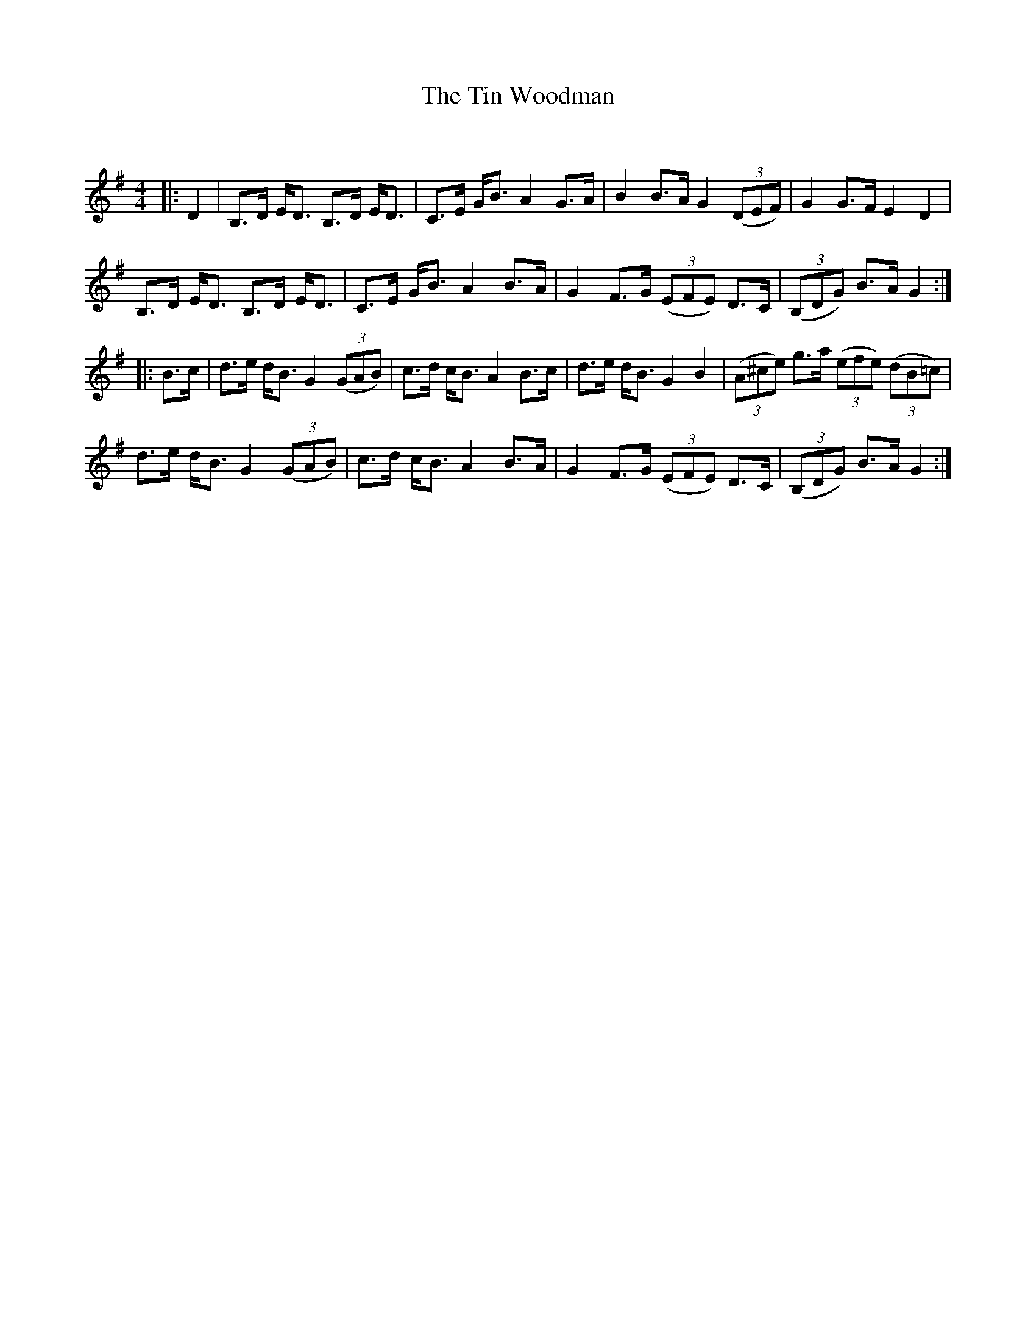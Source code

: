 X:1
T: The Tin Woodman
C:
R:Strathspey
Q: 128
K:G
M:4/4
L:1/16
|:D4|B,3D ED3 B,3D ED3|C3E GB3 A4 G3A|B4 B3A G4 ((3D2E2F2) |G4 G3F E4 D4|
B,3D ED3 B,3D ED3|C3E GB3 A4 B3A|G4 F3G ((3E2F2E2) D3C|((3B,2D2G2) B3A G4:|
|:B3c|d3e dB3 G4 ((3G2A2B2) |c3d cB3 A4 B3c|d3e dB3 G4 B4|((3A2^c2e2) g3a ((3e2f2e2) ((3d2B2=c2) |
d3e dB3 G4 ((3G2A2B2) |c3d cB3 A4 B3A|G4 F3G ((3E2F2E2) D3C|((3B,2D2G2) B3A G4:|
